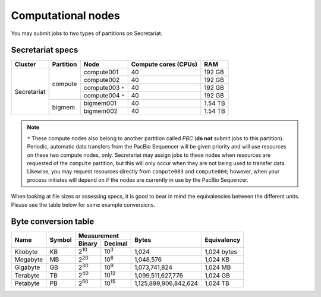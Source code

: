 Computational nodes
===================

You may submit jobs to two types of partitions on Secretariat. 

Secretariat specs
-----------------

+-----------------------+-----------------------+-----------------------+-----------------------+---------------+
| Cluster		| Partition		| Node			| Compute cores (CPUs)	| RAM		|
+=======================+=======================+=======================+=======================+===============+
|			|			| compute001		| 40			| 192 GB	|
+			+ compute		+-----------------------+-----------------------+---------------+
|			|			| compute002		| 40			| 192 GB	|
+			+			+-----------------------+-----------------------+---------------+
|			|			| compute003 ``*``	| 40			| 192 GB	|
+			+			+-----------------------+-----------------------+---------------+
|			|			| compute004 ``*``	| 40			| 192 GB	|
+ Secretariat		+-----------------------+-----------------------+-----------------------+---------------+
|                       |			| bigmem001		| 40			| 1.54 TB	|
+                       + bigmem		+-----------------------+-----------------------+---------------+
|                       |			| bigmem002		| 40			| 1.54 TB	|
+-----------------------+-----------------------+-----------------------+-----------------------+---------------+

.. note:: ``*`` These compute nodes also belong to another partition called *PBC* (**do not** submit jobs to this partition). Periodic, automatic data transfers from the PacBio Sequencer will be given priority and will use resources on these two compute nodes, only. Secretariat may assign jobs to these nodes when resources are requested of the ``compute`` partition, but this will only occur when they are not being used to transfer data. Likewise, you may request resources directly from ``compute003`` and ``compute004``; however, when your process initiates will depend on if the nodes are currently in use by the PacBio Sequencer.

When looking at file sizes or assessing specs, it is good to bear in mind the equivalencies between the different units. Please see the table below for some example conversions.

Byte conversion table
---------------------

+---------------+---------------+-------------------------------+-----------------------+---------------+
| Name		| Symbol	| Measurement			| Bytes			| Equivalency	|
+		+		+---------------+---------------+			+		+
|		|		| Binary	| Decimal	|			|		|
+===============+===============+===============+===============+=======================+===============+
| Kilobyte	| KB		| |2^10|	| |10^3|	| 1,024			| 1,024 bytes	|
+---------------+---------------+---------------+---------------+-----------------------+---------------+
| Megabyte	| MB	        | |2^20| 	| |10^6|	| 1,048,576		| 1,024	KB	|        
+---------------+---------------+---------------+---------------+-----------------------+---------------+
| Gigabyte	| GB	        | |2^30| 	| |10^9|	| 1,073,741,824		| 1,024	MB	|        
+---------------+---------------+---------------+---------------+-----------------------+---------------+
| Terabyte	| TB	        | |2^40| 	| |10^12|	| 1,099,511,627,776	| 1,024	GB	|        
+---------------+---------------+---------------+---------------+-----------------------+---------------+
| Petabyte	| PB	        | |2^50| 	| |10^15|	| 1,125,899,906,842,624	| 1,024	TB	|        
+---------------+---------------+---------------+---------------+-----------------------+---------------+

.. |2^10| replace:: 2\ :sup:`10`
.. |2^20| replace:: 2\ :sup:`20`
.. |2^30| replace:: 2\ :sup:`30`
.. |2^40| replace:: 2\ :sup:`40`
.. |2^50| replace:: 2\ :sup:`50`

.. |10^3| replace:: 10\ :sup:`3`
.. |10^6| replace:: 10\	:sup:`6`
.. |10^9| replace:: 10\	:sup:`9`
.. |10^12| replace:: 10\ :sup:`12`
.. |10^15| replace:: 10\ :sup:`15`
